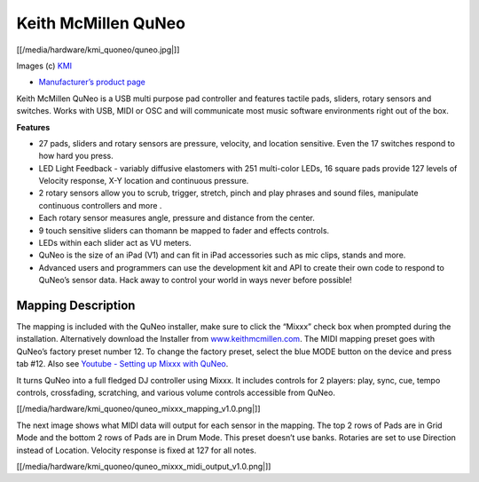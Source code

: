 Keith McMillen QuNeo
====================

[[/media/hardware/kmi_quoneo/quneo.jpg|]]

Images (c) `KMI <http://www.keithmcmillen.com/>`__

-  `Manufacturer’s product
   page <http://www.keithmcmillen.com/products/quneo/>`__

Keith McMillen QuNeo is a USB multi purpose pad controller and features
tactile pads, sliders, rotary sensors and switches. Works with USB, MIDI
or OSC and will communicate most music software environments right out
of the box.

**Features**

-  27 pads, sliders and rotary sensors are pressure, velocity, and
   location sensitive. Even the 17 switches respond to how hard you
   press.
-  LED Light Feedback - variably diffusive elastomers with 251
   multi-color LEDs, 16 square pads provide 127 levels of Velocity
   response, X-Y location and continuous pressure.
-  2 rotary sensors allow you to scrub, trigger, stretch, pinch and play
   phrases and sound files, manipulate continuous controllers and more .
-  Each rotary sensor measures angle, pressure and distance from the
   center.
-  9 touch sensitive sliders can thomann be mapped to fader and effects
   controls.
-  LEDs within each slider act as VU meters.
-  QuNeo is the size of an iPad (V1) and can fit in iPad accessories
   such as mic clips, stands and more.
-  Advanced users and programmers can use the development kit and API to
   create their own code to respond to QuNeo’s sensor data. Hack away to
   control your world in ways never before possible!

Mapping Description
^^^^^^^^^^^^^^^^^^^

The mapping is included with the QuNeo installer, make sure to click the
“Mixxx” check box when prompted during the installation. Alternatively
download the Installer from
`www.keithmcmillen.com <http://www.keithmcmillen.com/QuNeo/downloads/>`__.
The MIDI mapping preset goes with QuNeo’s factory preset number 12. To
change the factory preset, select the blue MODE button on the device and
press tab #12. Also see `Youtube - Setting up Mixxx with
QuNeo <https://www.youtube.com/watch?v=sw4Cnko-nOU>`__.

It turns QuNeo into a full fledged DJ controller using Mixxx. It
includes controls for 2 players: play, sync, cue, tempo controls,
crossfading, scratching, and various volume controls accessible from
QuNeo.

[[/media/hardware/kmi_quoneo/quneo_mixxx_mapping_v1.0.png|]]

The next image shows what MIDI data will output for each sensor in the
mapping. The top 2 rows of Pads are in Grid Mode and the bottom 2 rows
of Pads are in Drum Mode. This preset doesn’t use banks. Rotaries are
set to use Direction instead of Location. Velocity response is fixed at
127 for all notes.

[[/media/hardware/kmi_quoneo/quneo_mixxx_midi_output_v1.0.png|]]
